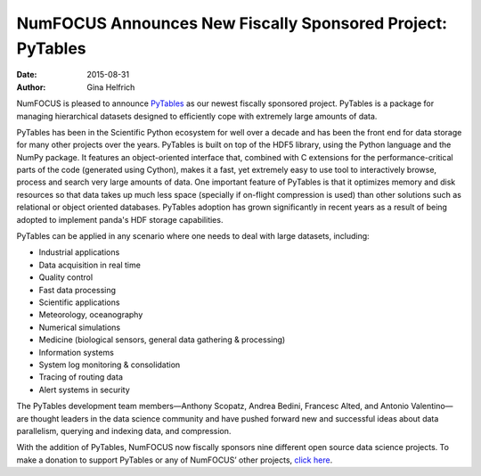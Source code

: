 ============================================================
NumFOCUS Announces New Fiscally Sponsored Project: PyTables
============================================================
:date: 2015-08-31
:author: Gina Helfrich

.. image:: /media/img/projects/logo-pytables-small.png
    :height: 100px
    :alt: PyTables

NumFOCUS is pleased to announce `PyTables`_ as our newest fiscally sponsored project. PyTables is a package for managing hierarchical datasets designed to efficiently cope with extremely large amounts of data.

PyTables has been in the Scientific Python ecosystem for well over a decade and has been the front end for data storage for many other projects over the years. PyTables is built on top of the HDF5 library, using the Python language and the NumPy package. It features an object-oriented interface that, combined with C extensions for the performance-critical parts of the code (generated using Cython), makes it a fast, yet extremely easy to use tool to interactively browse, process and search very large amounts of data. One important feature of PyTables is that it optimizes memory and disk resources so that data takes up much less space (specially if on-flight compression is used) than other solutions such as relational or object oriented databases. PyTables adoption has grown significantly in recent years as a result of being adopted to implement panda's HDF storage capabilities. 

PyTables can be applied in any scenario where one needs to deal with large datasets, including:

- Industrial applications
- Data acquisition in real time
- Quality control
- Fast data processing
- Scientific applications
- Meteorology, oceanography
- Numerical simulations
- Medicine (biological sensors, general data gathering & processing)
- Information systems
- System log monitoring & consolidation
- Tracing of routing data
- Alert systems in security

The PyTables development team members—Anthony Scopatz, Andrea Bedini, Francesc Alted, and Antonio Valentino—are thought leaders in the data science community and have pushed forward new and successful ideas about data parallelism, querying and indexing data, and compression.

With the addition of PyTables, NumFOCUS now fiscally sponsors nine different open source data science projects. To make a donation to support PyTables or any of NumFOCUS’ other projects, `click here`_.

.. _PyTables: http://www.pytables.org/
.. _click here: http://numfocus.org/projects/index.html

